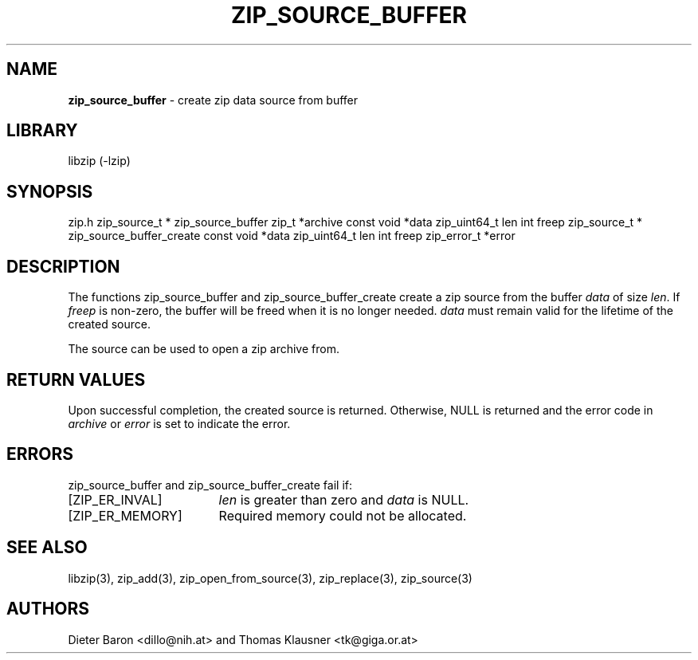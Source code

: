 .TH "ZIP_SOURCE_BUFFER" "3" "October 17, 2014" "NiH" "Library Functions Manual"
.SH "NAME"
\fBzip_source_buffer\fP
\- create zip data source from buffer
.SH "LIBRARY"
libzip (-lzip)
.SH "SYNOPSIS"
zip.h
zip_source_t *
zip_source_buffer zip_t *archive const void *data zip_uint64_t len int freep
zip_source_t *
zip_source_buffer_create const void *data zip_uint64_t len int freep zip_error_t *error
.SH "DESCRIPTION"
The functions
zip_source_buffer
and
zip_source_buffer_create
create a zip source from the buffer
\fIdata\fP
of size
\fIlen\fP.
If
\fIfreep\fP
is non-zero, the buffer will be freed when it is no longer needed.
\fIdata\fP
must remain valid for the lifetime of the created source.
.PP
The source can be used to open a zip archive from.
.SH "RETURN VALUES"
Upon successful completion, the created source is returned.
Otherwise,
\fRNULL\fP
is returned and the error code in
\fIarchive\fP
or
\fIerror\fP
is set to indicate the error.
.SH "ERRORS"
zip_source_buffer
and
zip_source_buffer_create
fail if:
.TP 17n
[\fRZIP_ER_INVAL\fP]
\fIlen\fP
is greater than zero and
\fIdata\fP
is
\fRNULL\fP.
.TP 17n
[\fRZIP_ER_MEMORY\fP]
Required memory could not be allocated.
.SH "SEE ALSO"
libzip(3),
zip_add(3),
zip_open_from_source(3),
zip_replace(3),
zip_source(3)
.SH "AUTHORS"
Dieter Baron <dillo@nih.at>
and
Thomas Klausner <tk@giga.or.at>
